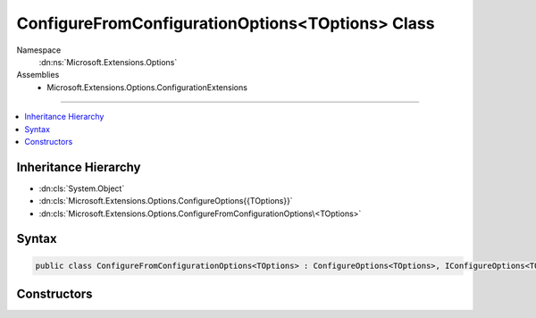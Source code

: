 

ConfigureFromConfigurationOptions<TOptions> Class
=================================================





Namespace
    :dn:ns:`Microsoft.Extensions.Options`
Assemblies
    * Microsoft.Extensions.Options.ConfigurationExtensions

----

.. contents::
   :local:



Inheritance Hierarchy
---------------------


* :dn:cls:`System.Object`
* :dn:cls:`Microsoft.Extensions.Options.ConfigureOptions{{TOptions}}`
* :dn:cls:`Microsoft.Extensions.Options.ConfigureFromConfigurationOptions\<TOptions>`








Syntax
------

.. code-block:: csharp

    public class ConfigureFromConfigurationOptions<TOptions> : ConfigureOptions<TOptions>, IConfigureOptions<TOptions> where TOptions : class








.. dn:class:: Microsoft.Extensions.Options.ConfigureFromConfigurationOptions`1
    :hidden:

.. dn:class:: Microsoft.Extensions.Options.ConfigureFromConfigurationOptions<TOptions>

Constructors
------------

.. dn:class:: Microsoft.Extensions.Options.ConfigureFromConfigurationOptions<TOptions>
    :noindex:
    :hidden:

    
    .. dn:constructor:: Microsoft.Extensions.Options.ConfigureFromConfigurationOptions<TOptions>.ConfigureFromConfigurationOptions(Microsoft.Extensions.Configuration.IConfiguration)
    
        
    
        
        :type config: Microsoft.Extensions.Configuration.IConfiguration
    
        
        .. code-block:: csharp
    
            public ConfigureFromConfigurationOptions(IConfiguration config)
    

